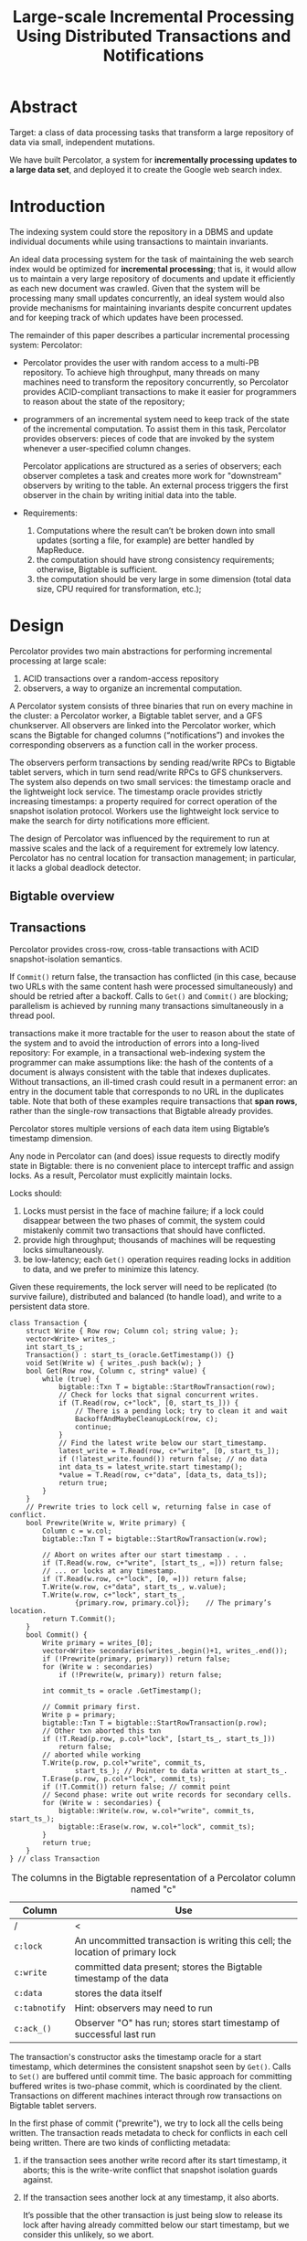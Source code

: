 #+title: Large-scale Incremental Processing Using Distributed Transactions and Notifications

#+LATEX_HEADER: \input{/Users/wu/notes/preamble.tex}
#+EXPORT_FILE_NAME: ../../latex/papers/transaction/percolator.tex
#+LATEX_HEADER: \graphicspath{{../../../paper/transaction/}}
#+LATEX_HEADER: \usepackage{minted}
#+OPTIONS: toc:nil

* Abstract
        Target: a class of data processing tasks that transform a large repository of data via small,
        independent mutations.

        We have built Percolator, a system for *incrementally processing updates to a large data set*, and
        deployed it to create the Google web search index.


* Introduction
        The indexing system could store the repository in a DBMS and update individual documents while using
        transactions to maintain invariants.

        An ideal data processing system for the task of maintaining the web search index would be optimized
        for *incremental processing*; that is, it would allow us to maintain a very large repository of
        documents and update it efficiently as each new document was crawled. Given that the system will be
        processing many small updates concurrently, an ideal system would also provide mechanisms for
        maintaining invariants despite concurrent updates and for keeping track of which updates have been
        processed.


        The remainder of this paper describes a particular incremental processing system: Percolator:
        * Percolator provides the user with random access to a multi-PB repository. To achieve high
          throughput, many threads on many machines need to transform the repository concurrently, so
          Percolator provides ACID-compliant transactions to make it easier for programmers to reason about the state of the repository;
        * programmers of an incremental system need to keep track of the state of the incremental computation.
          To assist them in this task, Percolator provides observers: pieces of code that are invoked by the
          system whenever a user-specified column changes.

          Percolator applications are structured as a series of observers; each observer completes a task and
          creates more work for "downstream" observers by writing to the table. An external process triggers
          the first observer in the chain by writing initial data into the table.
        * Requirements:
          1. Computations where the result can’t be broken down into small updates (sorting a file, for example) are better handled by MapReduce.
          2. the computation should have strong consistency requirements; otherwise, Bigtable is sufficient.
          3. the computation should be very large in some dimension (total data size, CPU required for
             transformation, etc.);
* Design
        Percolator provides two main abstractions for performing incremental processing at large scale:
        1. ACID transactions over a random-access repository
        2. observers, a way to organize an incremental computation.

        A Percolator system consists of three binaries that run on every machine in the cluster: a Percolator
        worker, a Bigtable tablet server, and a GFS chunkserver. All observers are linked into the Percolator
        worker, which scans the Bigtable for changed columns (“notifications”) and invokes the corresponding
        observers as a function call in the worker process.

        The observers perform transactions by sending read/write RPCs to Bigtable tablet servers, which in
        turn send read/write RPCs to GFS chunkservers. The system also depends on two small services: the
        timestamp oracle and the lightweight lock service. The timestamp oracle provides strictly increasing
        timestamps: a property required for correct operation of the snapshot isolation protocol. Workers use
        the lightweight lock service to make the search for dirty notifications more efficient.

        The design of Percolator was influenced by the requirement to run at massive scales and the lack of a
        requirement for extremely low latency.  Percolator has no central location for transaction management;
        in particular, it lacks a global deadlock detector.
** Bigtable overview
** Transactions
        Percolator provides cross-row, cross-table transactions with ACID snapshot-isolation semantics.

        #+ATTR_LATEX: :width .8\textwidth :float nil
        #+NAME:
        #+CAPTION:
        [[../../images/papers/3.png]]

        If ~Commit()~ return false, the transaction has conflicted (in this case, because two URLs with the same
        content hash were processed simultaneously) and should be retried after a backoff. Calls to ~Get()~ and
        ~Commit()~ are blocking; parallelism is achieved by running many transactions simultaneously in a thread
        pool.

        transactions make it more tractable for the user to reason about the state of the system and to avoid
        the introduction of errors into a long-lived repository: For example, in a transactional web-indexing
        system the programmer can make assumptions like: the hash of the contents of a document is always
        consistent with the table that indexes duplicates. <<Problem1>>
        Without transactions, an ill-timed crash could result in a permanent error: an entry in the document
        table that corresponds to no URL in the duplicates table.
        Note that both of these examples require transactions that *span rows*, rather than the single-row
        transactions that Bigtable already provides.

        Percolator stores multiple versions of each data item using Bigtable’s timestamp dimension.
        #+ATTR_LATEX: :width .8\textwidth :float nil
        #+NAME:
        #+CAPTION:
        [[../../images/papers/4.png]]

        Any node in Percolator can (and does) issue requests to directly modify state in Bigtable: there is no
        convenient place to intercept traffic and assign locks. As a result, Percolator must explicitly
        maintain locks.

        Locks should:
        1. Locks must persist in the face of machine failure; if a lock could disappear between the two phases
           of commit, the system could mistakenly commit two transactions that should have conflicted.
        2. provide high throughput; thousands of machines will be requesting locks simultaneously.
        3. be low-latency; each ~Get()~ operation requires reading locks in addition to data, and we prefer to
           minimize this latency.

        Given these requirements, the lock server will need to be replicated (to survive failure), distributed
        and balanced (to handle load), and write to a persistent data store.

        #+begin_src c++
class Transaction {
    struct Write { Row row; Column col; string value; };
    vector<Write> writes_;
    int start_ts_;
    Transaction() : start_ts_(oracle.GetTimestamp()) {}
    void Set(Write w) { writes_.push back(w); }
    bool Get(Row row, Column c, string* value) {
        while (true) {
            bigtable::Txn T = bigtable::StartRowTransaction(row);
            // Check for locks that signal concurrent writes.
            if (T.Read(row, c+"lock", [0, start_ts_])) {
                // There is a pending lock; try to clean it and wait
                BackoffAndMaybeCleanupLock(row, c);
                continue;
            }
            // Find the latest write below our start_timestamp.
            latest_write = T.Read(row, c+"write", [0, start_ts_]);
            if (!latest_write.found()) return false; // no data
            int data_ts = latest_write.start timestamp();
            ,*value = T.Read(row, c+"data", [data_ts, data_ts]);
            return true;
        }
    }
    // Prewrite tries to lock cell w, returning false in case of conflict.
    bool Prewrite(Write w, Write primary) {
        Column c = w.col;
        bigtable::Txn T = bigtable::StartRowTransaction(w.row);

        // Abort on writes after our start timestamp . . .
        if (T.Read(w.row, c+"write", [start_ts_, ∞])) return false;
        // ... or locks at any timestamp.
        if (T.Read(w.row, c+"lock", [0, ∞])) return false;
        T.Write(w.row, c+"data", start_ts_, w.value);
        T.Write(w.row, c+"lock", start_ts_,
                {primary.row, primary.col});    // The primary’s location.
        return T.Commit();
    }
    bool Commit() {
        Write primary = writes_[0];
        vector<Write> secondaries(writes_.begin()+1, writes_.end());
        if (!Prewrite(primary, primary)) return false;
        for (Write w : secondaries)
            if (!Prewrite(w, primary)) return false;

        int commit_ts = oracle .GetTimestamp();

        // Commit primary first.
        Write p = primary;
        bigtable::Txn T = bigtable::StartRowTransaction(p.row);
        // Other txn aborted this txn
        if (!T.Read(p.row, p.col+"lock", [start_ts_, start_ts_]))
            return false;
        // aborted while working
        T.Write(p.row, p.col+"write", commit_ts,
                start_ts_); // Pointer to data written at start_ts_.
        T.Erase(p.row, p.col+"lock", commit_ts);
        if (!T.Commit()) return false; // commit point
        // Second phase: write out write records for secondary cells.
        for (Write w : secondaries) {
            bigtable::Write(w.row, w.col+"write", commit_ts, start_ts_);
            bigtable::Erase(w.row, w.col+"lock", commit_ts);
        }
        return true;
    }
} // class Transaction
        #+end_src

        #+ATTR_LATEX: :height \textheight :float nil
        #+NAME:
        #+CAPTION:
        [[../../images/papers/6.png]]

        #+CAPTION: The columns in the Bigtable representation of a Percolator column named "c"
        | Column      | Use                                                                           |
        |-------------+-------------------------------------------------------------------------------|
        | <10>        | <55>                                                                          |
        | /           | <                                                                             |
        | ~c:lock~      | An uncommitted transaction is writing this cell; the location of primary lock |
        | ~c:write~     | committed data present; stores the Bigtable timestamp of the data             |
        | ~c:data~      | stores the data itself                                                        |
        | ~c:tabnotify~ | Hint: observers may need to run                                               |
        | ~c:ack_()~    | Observer "O" has run; stores start timestamp of successful last run           |

        The transaction's constructor asks the timestamp oracle for a start timestamp, which determines the
        consistent snapshot seen by ~Get()~. Calls to ~Set()~ are buffered until commit time. The basic approach
        for committing buffered writes is two-phase commit, which is coordinated by the client. Transactions
        on different machines interact through row transactions on Bigtable tablet servers.

        In the first phase of commit ("prewrite")<<Problem2>>, we try to lock all the cells being written. The
        transaction reads metadata to check for conflicts in each cell being written. There are two kinds of
        conflicting metadata:
        1. if the transaction sees another write record after its start timestamp, it aborts; this is the
           write-write conflict that snapshot isolation guards against.
        2. If the transaction sees another lock at any timestamp, it also aborts.

           It’s possible that the other transaction is just being slow to release its lock after having
           already committed below our start timestamp, but we consider this unlikely, so we abort.

        If no cells conflict, the transaction may commit and proceeds to the second phase. At the beginning of
        the second phase, the client obtains the commit timestamp from the timestamp oracle. Then at each
        cell (starting with the primary), the client releases its lock and make its write visible to readers
        by replacing the lock with a write record. The write record indicates to readers that committed data
        exists in this cell; it contains a pointer to the start timestamp where readers can find the actually
        data.
        Once the primary's write is visible (commit point), the transaction must commit since it has made a
        write visible to readers.

        If a client fails while a transaction is being committed, locks will be left behind. Percolator must
        clean up those locks or they will cause future transactions to hang indefinitely. Percolator takes a
        lazy approach to cleanup: when a transaction A encounters a conflicting lock left behind by
        transaction B, A may determine that B has failed and erase its locks.

        It is very difficult for A to be perfectly confident in its judgment that B is failed; as a result we
        must avoid a race between A cleaning up B’s transaction and a not-actually-failed B committing the same
        transaction. Percolator handles this by designating one cell in every transaction as a synchronizing
        point for any commit or cleanup operations. This cell’s lock is called the *primary lock*. Both A and B
        agree on which lock is primary (the location of the primary is written into the locks at all other
        cells). Performing either a cleanup or commit operation requires modifying the primary lock; since
        this modification is performed under a Bigtable row transaction, only one of the cleanup or commit
        operations will succeed. Specifically:
        * before B commits, it must check that it still holds the primary lock and replace it with a write
          record.
        * Before A erases B's lock, A must check the primary to ensure that B has not committed; if the
          primary lock is still present, then it can safely erase the lock


        When a client crashes during the second phase of commit, a transaction will be past the commit point
        (it has written at least one write record) but will still have locks outstanding. We must perform
        roll-forward on these transactions. A transaction that encounters a lock can distinguish between the
        two cases by inspecting the primary lock:
        1. if the primary lock has been replaced by a write record, the transaction which wrote the lock must
           have committed and the lock must be rolled forward
        2. otherwise, it should be rolled back
        To roll forward, the transaction performing the cleanup replaces the stranded lock with a write record
        as the original transaction would have done.

        A transaction won't clean up a lock unless it suspects that a lock belongs to a dead or stuck worker.
        Percolator uses simple mechanisms to determine the liveness of another transaction. Running workers
        write a token into the Chubby lockservice to indicate they belong to the system; other workers can use
        the existence of this token as a sign that the worker is alive (the token is automatically deleted
        when the process exits). To handle a worker that is live, but not working, we additionally write the
        wall time into the lock; a lock that contains a too-old wall time will be cleaned up even if the
        worker’s liveness token is valid. To handle longrunning commit operations, workers periodically update
        this wall time while committing.
** Timestamps
        The oracle periodically allocates a range of timestamps by writing the highest allocated timestamp to
        stable storage; given an allocated range of timestamps, the oracle can satisfy future requests
        strictly from memory. If the oracle restarts, the timestamps will jump forward to the maximum
        allocated timestamp

        To save RPC overhead (at the cost of increasing transaction laterncy) each Percolator worker batches
        timestamp requests across transactions by maintaining only one pending RPC to the oracle. Batching
        increases the scalabil- ity of the oracle but does not affect the timestamp guarantees. Our oracle
        serves around 2 million timestamps per second from a single machine.

        The transaction protocol uses strictly increasing timestamps to guarantee that ~Get()~ returns all
        committed writes before the transaction’s start timestamp.
** Notifications
        Transactions let the user mutate the table while maintaining invariants, but users also need a way to
        trigger and run the transactions. In Percolator, the user writes code (“observers”) to be triggered by
        changes to the table, and we link all the observers into a binary running alongside every tablet
        server in the system. Each observer registers a function and a set of columns with Percolator, and
        Percolator invokes the function after data is written to one of those columns in any row.
* Problems
        1. what if two concurrent writes in ~prewrite~, e.g. two ~T.Write(w.row, c+"data", start_ts_, w.value);~,
           the lock check does not do anything actually.
        2. what does second phase do?
        3. what do we need a time oracle?

           The transaction protocol uses strictly increasing timestamps to guarantee that ~Get()~ returns all
           committed writes before the transaction’s start timestamp.
        4.

        | Problems     | Desc              |
        |--------------+-------------------|
        | ref:Problem1 | what's duplicates |
        | ref:Problem2 | whats primary for |
        | what if two writes |                   |

* References
<<bibliographystyle link>>
bibliographystyle:alpha

<<bibliography link>>
bibliography:/Users/wu/notes/references.bib
